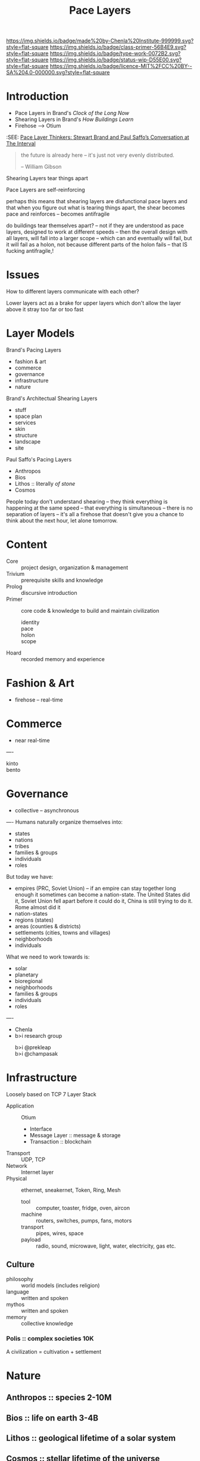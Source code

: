 #   -*- mode: org; fill-column: 60 -*-

#+TITLE: Pace Layers
#+STARTUP: showall
#+TOC: headlines 4
#+PROPERTY: filename
:PROPERTIES:
:CUSTOM_ID: 
:Name:      /home/deerpig/proj/chenla/prolog/prolog-pace.org
:Created:   2017-02-02T18:52@Prek Leap (11.642600N-104.919210W)
:ID:        0663fd82-9229-4376-8c78-9adb37ecc38a
:VER:       551830334.211084027
:GEO:       48P-491193-1287029-15
:BXID:      proj:HQM0-0744
:Class:     primer
:Type:      work
:Status:    wip
:Licence:   MIT/CC BY-SA 4.0
:END:

[[https://img.shields.io/badge/made%20by-Chenla%20Institute-999999.svg?style=flat-square]] 
[[https://img.shields.io/badge/class-primer-56B4E9.svg?style=flat-square]]
[[https://img.shields.io/badge/type-work-0072B2.svg?style=flat-square]]
[[https://img.shields.io/badge/status-wip-D55E00.svg?style=flat-square]]
[[https://img.shields.io/badge/licence-MIT%2FCC%20BY--SA%204.0-000000.svg?style=flat-square]]


* Introduction

  - Pace Layers in Brand's /Clock of the Long Now/
  - Shearing Layers in Brand's /How Buildings Learn/ 
  - Firehose --> Otium

:SEE: [[http://blog.longnow.org/02015/02/08/pace-layers-stewart-brand-paul-saffos-conversations-at-the-interval/][Pace Layer Thinkers: Stewart Brand and Paul Saffo’s Conversation at The Interval]]

#+begin_quote
the future is already here -- it's just not very evenly
distributed.

-- William Gibson
#+end_quote

  Shearing Layers tear things apart

  Pace Layers are self-reinforcing


perhaps this means that shearing layers are disfunctional pace layers
and that when you figure out what is tearing things apart, the shear
becomes pace and reinforces -- becomes antifragile

do buildings tear themselves apart? -- not if they are understood as
pace layers, designed to work at different speeds -- then the overall
design with all layers, will fall into a larger scope -- which can and
eventually will fail, but it will fail as a holon, not because
different parts of the holon fails -- that IS fucking antifragile,!










* Issues

How to different layers communicate with each other?

Lower layers act as a brake for upper layers which don't
allow the layer above it stray too far or too fast

* Layer Models

Brand's Pacing Layers

  - fashion & art
  - commerce
  - governance
  - infrastructure
  - nature

Brand's Architectual Shearing Layers

  - stuff
  - space plan
  - services
  - skin
  - structure
  - landscape
  - site

Paul Saffo's Pacing Layers

  - Anthropos
  - Bios
  - Lithos :: literally /of stone/
  - Cosmos

People today don't understand shearing -- they think everything is
happening at the same speed -- that everything is simultaneous --
there is no separation of layers -- it's all a firehose that doesn't
give you a chance to think about the next hour, let alone tomorrow.


* Content
 - Core    :: project design, organization & management
 - Trivium :: prerequisite skills and knowledge
 - Prolog  :: discursive introduction
 - Primer  :: core code & knowledge to build and maintain civilization
   - identity :: 
   - pace     :: 
   - holon    :: 
   - scope    :: 
 - Hoard   :: recorded memory and experience
 
* Fashion & Art
 - firehose -- real-time
* Commerce
 - near real-time
----
 - kinto        :: 
 - bento        :: 

* Governance
 - collective -- asynchronous
----
Humans naturally organize themselves into:

 - states
 - nations
 - tribes
 - families & groups
 - individuals
 - roles

But today we have:

 - empires (PRC, Soviet Union) -- if an empire can stay together long
   enough it sometimes can become a nation-state.  The United States
   did it, Soviet Union fell apart before it could do it, China is
   still trying to do it.  Rome almost did it 
 - nation-states
 - regions (states)
 - areas (counties & districts)
 - settlements (cities, towns and villages)
 - neighborhoods
 - individuals

What we need to work towards is:

 - solar
 - planetary
 - bioregional
 - neighborhoods
 - families & groups 
 - individuals
 - roles

----

 - Chenla
 - b>i research group
   - b>i @prekleap  :: 
   - b>i @champasak ::  

* Infrastructure
Loosely based on TCP 7 Layer Stack

  - Application     :: Otium 
    - Interface
    - Message Layer :: message & storage
    - Transaction   :: blockchain
  - Transport       :: UDP, TCP
  - Network         :: Internet layer
  - Physical        :: ethernet, sneakernet, Token, Ring, Mesh
    - tool          :: computer, toaster, fridge, oven, aircon
    - machine       :: routers, switches, pumps, fans, motors
    - transport     :: pipes, wires, space
    - payload       :: radio, sound, microwave, light, water,
                       electricity, gas etc.
** Culture
 - philosophy :: world models (includes religion)
 - language   :: written and spoken
 - mythos     :: written and spoken
 - memory     :: collective knowledge
*** Polis      :: complex societies   10K


A civilization = cultivation + settlement


* Nature
** Anthropos  :: species             2-10M
** Bios       :: life on earth       3-4B
** Lithos     :: geological          lifetime of a solar system
** Cosmos     :: stellar             lifetime of the universe

* Quotes

#+begin_quote
Buildings rule us via their time layering at least as much as we rule
them, and in a surprising way.  The idea comes from Robert
V. O'Neill's /A Hierarchical Concept of Ecosystems/. O'Neill and his
co-authors noted that ecosystems could be better understood by
observing the rates of change of different components.  Hummingbirds
and flowers are quick, redwood trees slow, and whole redwood forests
even slower.  Most interaction is within the same pace level --
hummingbirds and flowers pay attention to each other, oblivious to
redwoods, who are oblivious to them.  Meanwhile the forest is
attentive to climate change but not to the hasty fate of individual
trees.  The insite is this: "The dynamics of the system will be
dominated by the slow components, with the rapid components simply
following along."  Slow constrains quick; slow controls quick.

-- Stewart Brand, How Buildings Learn, pg 17
#+end_quote


The full quote:

#+begin_quote
Then as =ej= approaches zero, corresponding to the fast components
approaching a kind of equilibrium with the slower dynamics, the
further dynamics of the system are dominated by the slower
components.  This is true as long as the system remains stable.

Basically the theorem demonstrates that fast components of the system
will rapidly come into balance with the slower components.
Thereafter, the dynamics of the system will be dominated by the slow
components, with the rapid components simply following along.

Translated into our hierarchical terminology, the slower components
belong to a higher level and impose contraints.  As long as the system
remains intact and stable, the next higher level determines the
overall dynamics of the system.  The lowe hierarchical level can only
operate within the contraints imposed.  Thus, constraint in a
hierarchical system is the neccessary consequence of the difference in
the race processes between levels.  The hierarchical structuring of a
dynamic system follows with mathematical neccessity from the wide
differences in rate processes.

-- Robert V. O'Neill, A Hierarchical Concept of Ecosystems. pg98-99
#+end_quote

#+begin_quote
The destiny of our species is shaped by the imperatives of survival on
six distinct time scales. To survive means to com- pete successfully
on all six time scales. But the unit of sur- vival is different at
each of the six time scales. On a time scale of years, the unit is the
individual. On a time scale of decades, the unit is the family. On a
time scale of centuries, the unit is the tribe or nation. On a time
scale of millennia, the unit is the culture. On a time scale of tens
of millennia, the unit is the species. On a time scale of eons, the
unit is the whole web of life on our planet. Every human being is the
product of adaptation to the demands of all six time scales.  That is
why conflicting loyalties are deep in our nature. In order to survive,
we have needed to be loyal to ourselves, to our families, to our
tribes, to our cultures, to our species, to our planet. If our
psychological impulses are complicated, it is because they were shaped
by complicated and conflicting demands.

-- Freeman Dyson
#+end_quote

#+begin_quote
The destiny of our species is shaped by the imperatives of survival on
six distinct time scales. To survive means to com- pete successfully
on all six time scales. But the unit of sur- vival is different at
each of the six time scales. On a time scale of years, the unit is the
individual. On a time scale of decades, the unit is the family. On a
time scale of centuries, the unit is the tribe or nation. On a time
scale of millennia, the unit is the culture. On a time scale of tens
of millennia, the unit is the species. On a time scale of eons, the
unit is the whole web of life on our planet. Every human being is the
product of adaptation to the demands of all six time scales.  That is
why conflicting loyalties are deep in our nature. In order to survive,
we have needed to be loyal to ourselves, to our families, to our
tribes, to our cultures, to our species, to our planet. If our
psychological impulses are complicated, it is because they were shaped
by complicated and conflicting demands.

-- Freeman Dyson
#+end_quote
